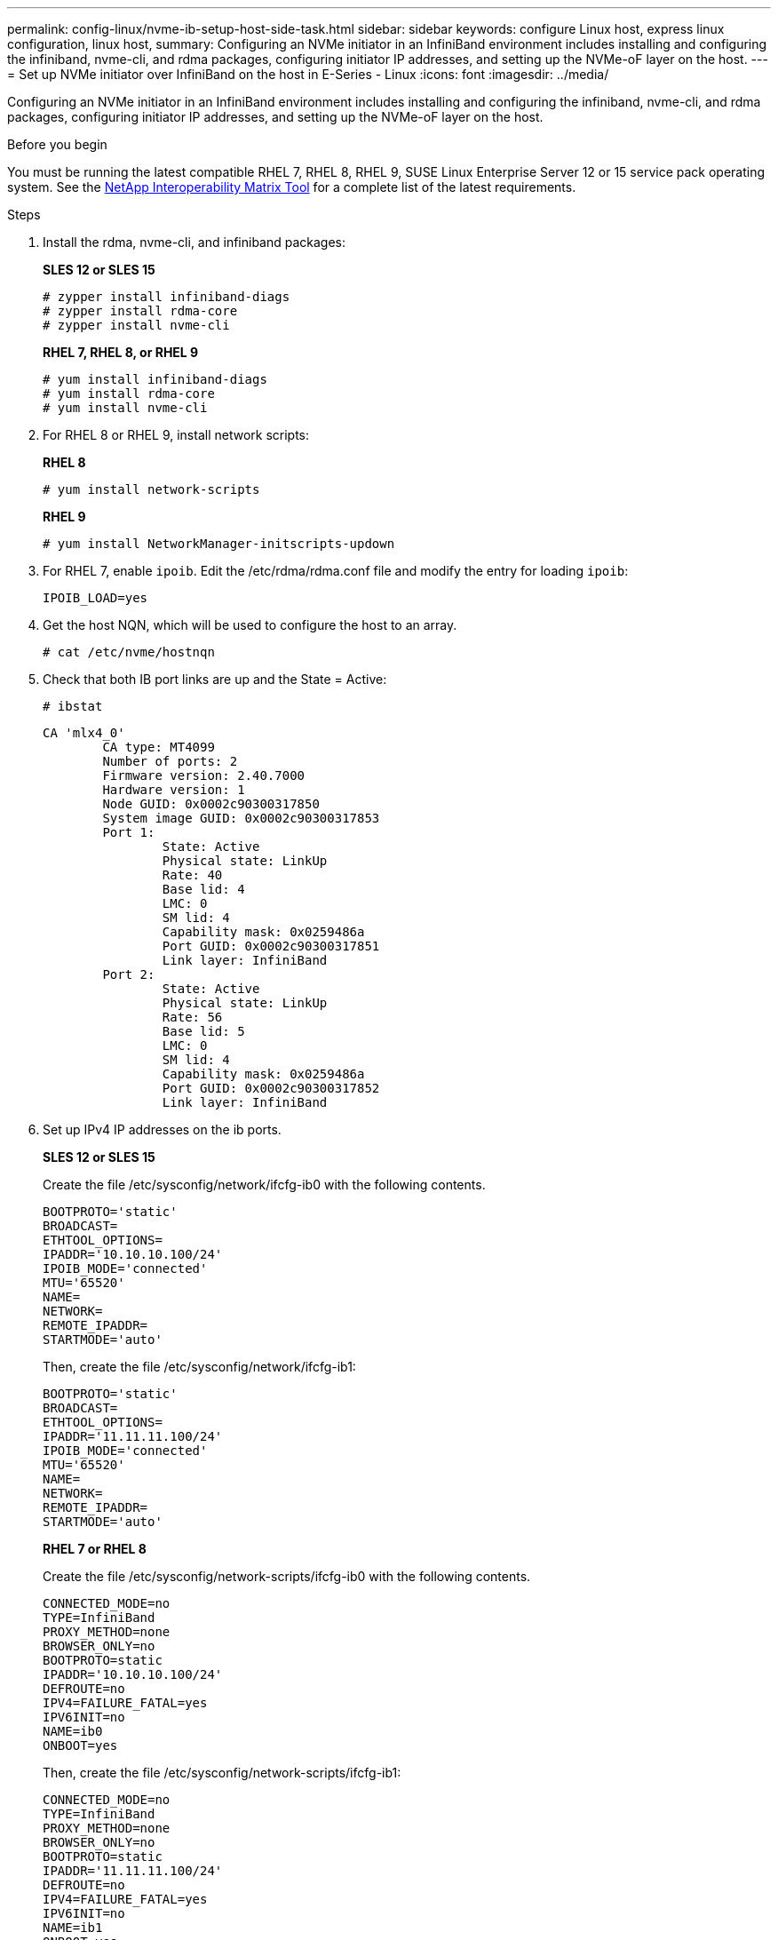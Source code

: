 ---
permalink: config-linux/nvme-ib-setup-host-side-task.html
sidebar: sidebar
keywords: configure Linux host, express linux configuration, linux host,
summary: Configuring an NVMe initiator in an InfiniBand environment includes installing and configuring the infiniband, nvme-cli, and rdma packages, configuring initiator IP addresses, and setting up the NVMe-oF layer on the host.
---
= Set up NVMe initiator over InfiniBand on the host in E-Series - Linux
:icons: font
:imagesdir: ../media/

[.lead]
Configuring an NVMe initiator in an InfiniBand environment includes installing and configuring the infiniband, nvme-cli, and rdma packages, configuring initiator IP addresses, and setting up the NVMe-oF layer on the host.

.Before you begin

You must be running the latest compatible RHEL 7, RHEL 8, RHEL 9, SUSE Linux Enterprise Server 12 or 15 service pack operating system. See the https://mysupport.netapp.com/matrix[NetApp Interoperability Matrix Tool^] for a complete list of the latest requirements.

.Steps

. Install the rdma, nvme-cli, and infiniband packages:
+
*SLES 12 or SLES 15*
+
----

# zypper install infiniband-diags
# zypper install rdma-core
# zypper install nvme-cli
----
+
*RHEL 7, RHEL 8, or RHEL 9*
+
----

# yum install infiniband-diags
# yum install rdma-core
# yum install nvme-cli
----
. For RHEL 8 or RHEL 9, install network scripts:
+
*RHEL 8*
+
----
# yum install network-scripts
----
+
*RHEL 9*
+
----
# yum install NetworkManager-initscripts-updown
----

. For RHEL 7, enable `ipoib`. Edit the /etc/rdma/rdma.conf file and modify the entry for loading `ipoib`:
+
----
IPOIB_LOAD=yes
----
. Get the host NQN, which will be used to configure the host to an array.
+
----
# cat /etc/nvme/hostnqn
----
+
. Check that both IB port links are up and the State = Active:
+
----
# ibstat
----
+
----
CA 'mlx4_0'
        CA type: MT4099
        Number of ports: 2
        Firmware version: 2.40.7000
        Hardware version: 1
        Node GUID: 0x0002c90300317850
        System image GUID: 0x0002c90300317853
        Port 1:
                State: Active
                Physical state: LinkUp
                Rate: 40
                Base lid: 4
                LMC: 0
                SM lid: 4
                Capability mask: 0x0259486a
                Port GUID: 0x0002c90300317851
                Link layer: InfiniBand
        Port 2:
                State: Active
                Physical state: LinkUp
                Rate: 56
                Base lid: 5
                LMC: 0
                SM lid: 4
                Capability mask: 0x0259486a
                Port GUID: 0x0002c90300317852
                Link layer: InfiniBand
----

. Set up IPv4 IP addresses on the ib ports.
+
*SLES 12 or SLES 15*
+
Create the file /etc/sysconfig/network/ifcfg-ib0 with the following contents.
+
----

BOOTPROTO='static'
BROADCAST=
ETHTOOL_OPTIONS=
IPADDR='10.10.10.100/24'
IPOIB_MODE='connected'
MTU='65520'
NAME=
NETWORK=
REMOTE_IPADDR=
STARTMODE='auto'
----
+
Then, create the file /etc/sysconfig/network/ifcfg-ib1:
+
----

BOOTPROTO='static'
BROADCAST=
ETHTOOL_OPTIONS=
IPADDR='11.11.11.100/24'
IPOIB_MODE='connected'
MTU='65520'
NAME=
NETWORK=
REMOTE_IPADDR=
STARTMODE='auto'
----
+
*RHEL 7 or RHEL 8*
+
Create the file /etc/sysconfig/network-scripts/ifcfg-ib0 with the following contents.
+
----

CONNECTED_MODE=no
TYPE=InfiniBand
PROXY_METHOD=none
BROWSER_ONLY=no
BOOTPROTO=static
IPADDR='10.10.10.100/24'
DEFROUTE=no
IPV4=FAILURE_FATAL=yes
IPV6INIT=no
NAME=ib0
ONBOOT=yes
----
+
Then, create the file /etc/sysconfig/network-scripts/ifcfg-ib1:
+
----

CONNECTED_MODE=no
TYPE=InfiniBand
PROXY_METHOD=none
BROWSER_ONLY=no
BOOTPROTO=static
IPADDR='11.11.11.100/24'
DEFROUTE=no
IPV4=FAILURE_FATAL=yes
IPV6INIT=no
NAME=ib1
ONBOOT=yes
----
*RHEL 9*
+
Use the `nmtui` tool to activate and edit a connection. Below is an example file `/etc/NetworkManager/system-connections/ib0.nmconnection` the tool will generate:
+
----
[connection]
id=ib0
uuid=<unique uuid>
type=infiniband
interface-name=ib0

[infiniband]
mtu=4200

[ipv4]
address1=10.10.10.100/24
method=manual

[ipv6]
addr-gen-mode=default
method=auto

[proxy]
----
Below is an example file `/etc/NetworkManager/system-connections/ib1.nmconnection` the tool will generate:
+
----
[connection]
id=ib1
uuid=<unique uuid>
type=infiniband
interface-name=ib1

[infiniband]
mtu=4200

[ipv4]
address1=11.11.11.100/24'
method=manual

[ipv6]
addr-gen-mode=default
method=auto

[proxy]
----
. Enable the `ib` interface:
+
----

# ifup ib0
# ifup ib1
----

. Verify the IP addresses you will use to connect to the array. Run this command for both `ib0` and `ib1`:
+
----

# ip addr show ib0
# ip addr show ib1
----
+
As shown in the example below, the IP address for `ib0` is `10.10.10.255`.
+
----
10: ib0: <BROADCAST,MULTICAST,UP,LOWER_UP> mtu 65520 qdisc pfifo_fast state UP group default qlen 256
    link/infiniband 80:00:02:08:fe:80:00:00:00:00:00:00:00:02:c9:03:00:31:78:51 brd 00:ff:ff:ff:ff:12:40:1b:ff:ff:00:00:00:00:00:00:ff:ff:ff:ff
    inet 10.10.10.255 brd 10.10.10.255 scope global ib0
       valid_lft forever preferred_lft forever
    inet6 fe80::202:c903:31:7851/64 scope link
       valid_lft forever preferred_lft forever
----
+
As shown in the example below, the IP address for `ib1` is `11.11.11.255`.
+
----
10: ib1: <BROADCAST,MULTICAST,UP,LOWER_UP> mtu 65520 qdisc pfifo_fast state UP group default qlen 256
    link/infiniband 80:00:02:08:fe:80:00:00:00:00:00:00:00:02:c9:03:00:31:78:51 brd 00:ff:ff:ff:ff:12:40:1b:ff:ff:00:00:00:00:00:00:ff:ff:ff:ff
    inet 11.11.11.255 brd 11.11.11.255 scope global ib0
       valid_lft forever preferred_lft forever
    inet6 fe80::202:c903:31:7851/64 scope link
       valid_lft forever preferred_lft forever
----
. Set up the NVMe-oF layer on the host. Create the following files under /etc/modules-load.d/ to load the `nvme_rdma` kernel module and make sure the kernel module will always be on, even after a reboot:
+
----

# cat /etc/modules-load.d/nvme_rdma.conf
  nvme_rdma
----

. Reboot the host. 
+
To verify the `nvme_rdma` kernel module is loaded, run this command:
+
----

# lsmod | grep nvme
nvme_rdma              36864  0
nvme_fabrics           24576  1 nvme_rdma
nvme_core             114688  5 nvme_rdma,nvme_fabrics
rdma_cm               114688  7 rpcrdma,ib_srpt,ib_srp,nvme_rdma,ib_iser,ib_isert,rdma_ucm
ib_core               393216  15 rdma_cm,ib_ipoib,rpcrdma,ib_srpt,ib_srp,nvme_rdma,iw_cm,ib_iser,ib_umad,ib_isert,rdma_ucm,ib_uverbs,mlx5_ib,qedr,ib_cm
t10_pi                 16384  2 sd_mod,nvme_core
----
+

 